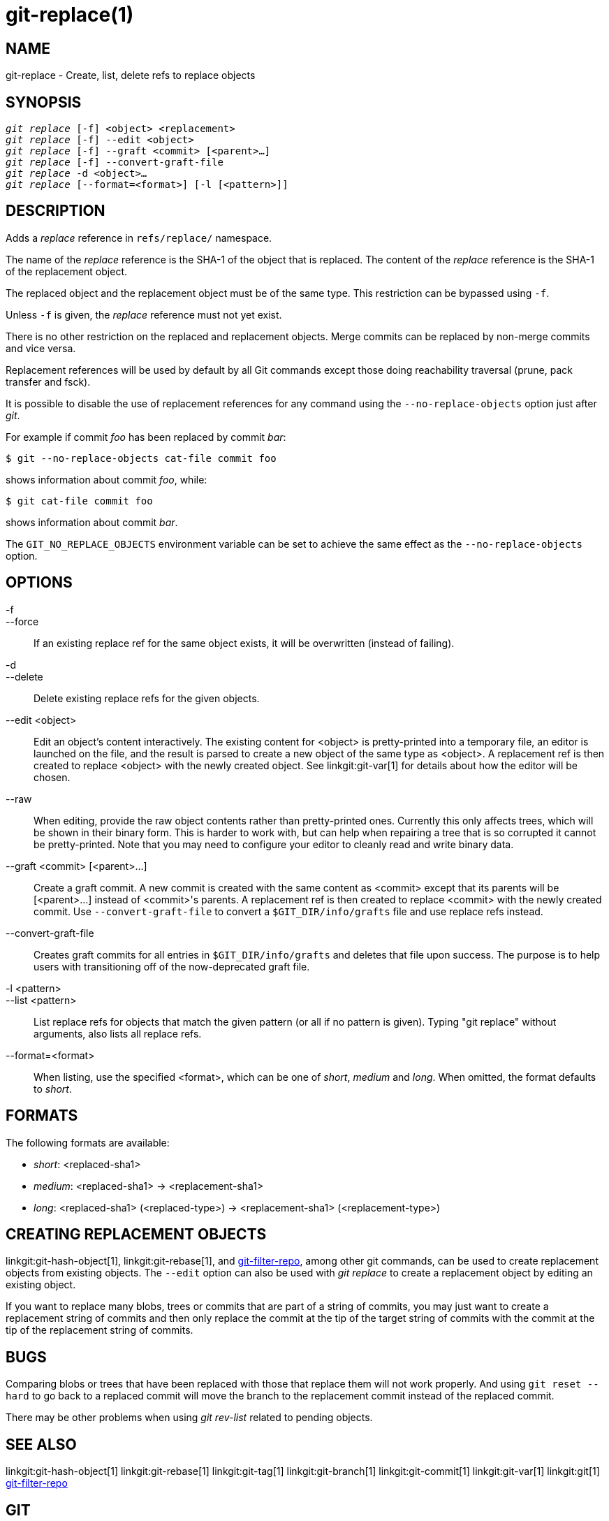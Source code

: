 git-replace(1)
==============

NAME
----
git-replace - Create, list, delete refs to replace objects

SYNOPSIS
--------
[verse]
'git replace' [-f] <object> <replacement>
'git replace' [-f] --edit <object>
'git replace' [-f] --graft <commit> [<parent>...]
'git replace' [-f] --convert-graft-file
'git replace' -d <object>...
'git replace' [--format=<format>] [-l [<pattern>]]

DESCRIPTION
-----------
Adds a 'replace' reference in `refs/replace/` namespace.

The name of the 'replace' reference is the SHA-1 of the object that is
replaced. The content of the 'replace' reference is the SHA-1 of the
replacement object.

The replaced object and the replacement object must be of the same type.
This restriction can be bypassed using `-f`.

Unless `-f` is given, the 'replace' reference must not yet exist.

There is no other restriction on the replaced and replacement objects.
Merge commits can be replaced by non-merge commits and vice versa.

Replacement references will be used by default by all Git commands
except those doing reachability traversal (prune, pack transfer and
fsck).

It is possible to disable the use of replacement references for any
command using the `--no-replace-objects` option just after 'git'.

For example if commit 'foo' has been replaced by commit 'bar':

------------------------------------------------
$ git --no-replace-objects cat-file commit foo
------------------------------------------------

shows information about commit 'foo', while:

------------------------------------------------
$ git cat-file commit foo
------------------------------------------------

shows information about commit 'bar'.

The `GIT_NO_REPLACE_OBJECTS` environment variable can be set to
achieve the same effect as the `--no-replace-objects` option.

OPTIONS
-------
-f::
--force::
	If an existing replace ref for the same object exists, it will
	be overwritten (instead of failing).

-d::
--delete::
	Delete existing replace refs for the given objects.

--edit <object>::
	Edit an object's content interactively. The existing content
	for <object> is pretty-printed into a temporary file, an
	editor is launched on the file, and the result is parsed to
	create a new object of the same type as <object>. A
	replacement ref is then created to replace <object> with the
	newly created object. See linkgit:git-var[1] for details about
	how the editor will be chosen.

--raw::
	When editing, provide the raw object contents rather than
	pretty-printed ones. Currently this only affects trees, which
	will be shown in their binary form. This is harder to work with,
	but can help when repairing a tree that is so corrupted it
	cannot be pretty-printed. Note that you may need to configure
	your editor to cleanly read and write binary data.

--graft <commit> [<parent>...]::
	Create a graft commit. A new commit is created with the same
	content as <commit> except that its parents will be
	[<parent>...] instead of <commit>'s parents. A replacement ref
	is then created to replace <commit> with the newly created
	commit. Use `--convert-graft-file` to convert a
	`$GIT_DIR/info/grafts` file and use replace refs instead.

--convert-graft-file::
	Creates graft commits for all entries in `$GIT_DIR/info/grafts`
	and deletes that file upon success. The purpose is to help users
	with transitioning off of the now-deprecated graft file.

-l <pattern>::
--list <pattern>::
	List replace refs for objects that match the given pattern (or
	all if no pattern is given).
	Typing "git replace" without arguments, also lists all replace
	refs.

--format=<format>::
	When listing, use the specified <format>, which can be one of
	'short', 'medium' and 'long'. When omitted, the format
	defaults to 'short'.

FORMATS
-------

The following formats are available:

* 'short':
	<replaced-sha1>
* 'medium':
	<replaced-sha1> -> <replacement-sha1>
* 'long':
	<replaced-sha1> (<replaced-type>) -> <replacement-sha1> (<replacement-type>)

CREATING REPLACEMENT OBJECTS
----------------------------

linkgit:git-hash-object[1], linkgit:git-rebase[1], and
https://github.com/newren/git-filter-repo[git-filter-repo], among other git commands, can be used to
create replacement objects from existing objects. The `--edit` option
can also be used with 'git replace' to create a replacement object by
editing an existing object.

If you want to replace many blobs, trees or commits that are part of a
string of commits, you may just want to create a replacement string of
commits and then only replace the commit at the tip of the target
string of commits with the commit at the tip of the replacement string
of commits.

BUGS
----
Comparing blobs or trees that have been replaced with those that
replace them will not work properly. And using `git reset --hard` to
go back to a replaced commit will move the branch to the replacement
commit instead of the replaced commit.

There may be other problems when using 'git rev-list' related to
pending objects.

SEE ALSO
--------
linkgit:git-hash-object[1]
linkgit:git-rebase[1]
linkgit:git-tag[1]
linkgit:git-branch[1]
linkgit:git-commit[1]
linkgit:git-var[1]
linkgit:git[1]
https://github.com/newren/git-filter-repo[git-filter-repo]

GIT
---
Part of the linkgit:git[1] suite
